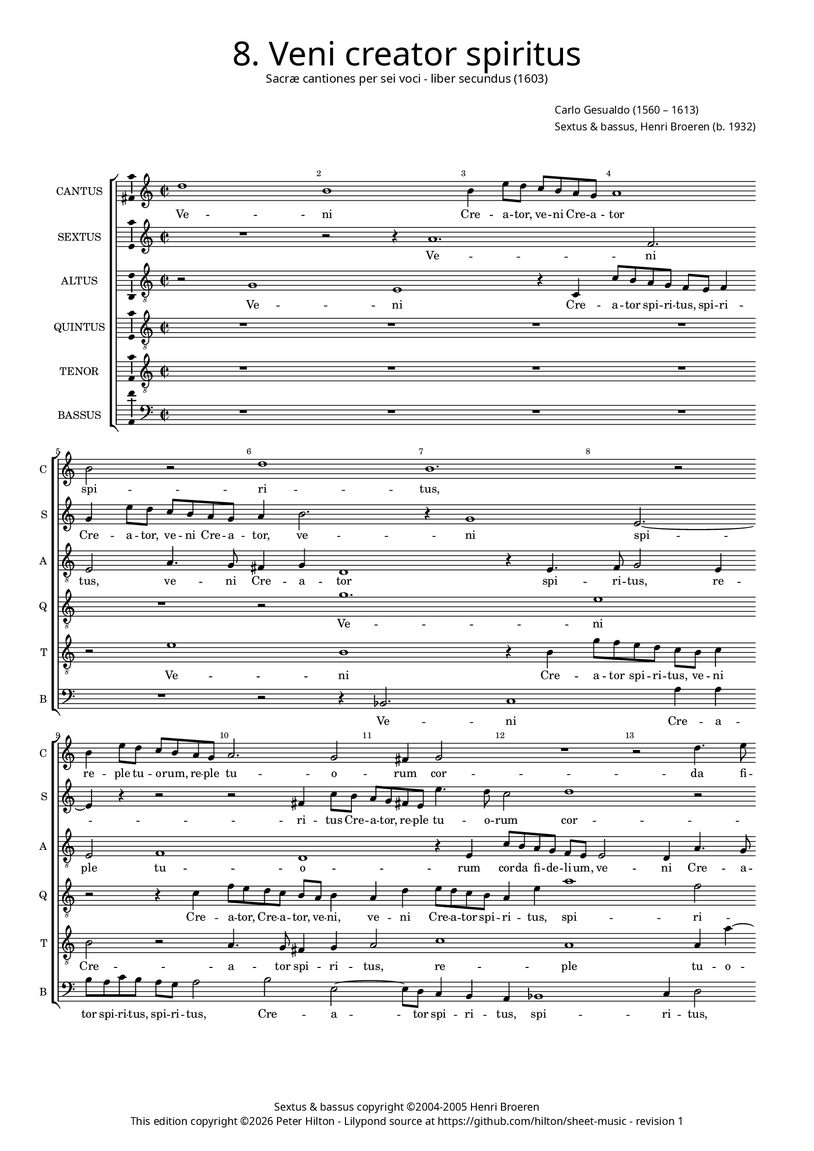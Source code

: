 % Copyright ©2013 Peter Hilton - https://github.com/hilton

\version "2.16.2"
revision = "1"

#(set-global-staff-size 14)

\paper {
	#(define fonts (make-pango-font-tree "Century Schoolbook L" "Source Sans Pro" "Luxi Mono" (/ 14 20)))
	annotate-spacing = ##f
	two-sided = ##t
	inner-margin = 15\mm
	outer-margin = 15\mm
	top-markup-spacing = #'( (basic-distance . 8) )
	markup-system-spacing = #'( (padding . 8) )
	system-system-spacing = #'( (basic-distance . 20) (stretchability . 100) )
  	ragged-bottom = ##f
	ragged-last-bottom = ##t
} 

year = #(strftime "©%Y" (localtime (current-time)))

\header {
	title = \markup \medium \fontsize #6 \override #'(font-name . "Source Sans Pro Light") {
		"8. Veni creator spiritus"
	}
	subtitle = \markup \medium \sans {
		"Sacræ cantiones per sei voci - liber secundus (1603)"
	}
	composer = \markup \sans {
		\vspace #2
		\column {
			\line { \with-url #"http://en.wikipedia.org/wiki/Carlo_Gesualdo" "Carlo Gesualdo" (1560 – 1613) }
			\line { Sextus & bassus, \with-url #"https://twitter.com/HenriBroeren" "Henri Broeren" (b. 1932) }
		}
	}
	copyright = \markup \sans {
		\vspace #6
		\column \center-align {
			\line { "Sextus & bassus copyright ©2004-2005 Henri Broeren" }
			\line {
				This edition copyright \year Peter Hilton - 
				Lilypond source at \with-url #"https://github.com/hilton/sheet-music" https://github.com/hilton/sheet-music - 
				revision \revision 
			}
		}
	}
	tagline = ##f
}

\layout {
  	ragged-right = ##f
  	ragged-last = ##f
	\context {
		\Score
		\override BarNumber #'self-alignment-X = #CENTER
		\override BarNumber #'break-visibility = #'#(#f #t #t)
		\override BarLine #'transparent = ##t
		\remove "Metronome_mark_engraver"
		\override VerticalAxisGroup #'staff-staff-spacing = #'((basic-distance . 10) (stretchability . 100))
		proportionalNotationDuration = #(ly:make-moment 1 16)
		\override SpacingSpanner #'uniform-stretching = ##t
	}
	\context { 
		\StaffGroup
		\remove "Span_bar_engraver"	
	}
	\context {
		\Staff
	}
	\context { 
		\Voice 
		\override NoteHead #'style = #'baroque
		\consists "Horizontal_bracket_engraver"
		\consists "Ambitus_engraver"
	}
}


global= { 
	\key c \major
	\tempo 2 = 44
	\time 2/2
	\set Staff.midiInstrument = "choir aahs"
	\accidentalStyle "forget"
}

showBarLine = { \once \override Score.BarLine #'transparent = ##f }
ficta = { \once \set suggestAccidentals = ##t }
squareBracket = {  }


cantus = \new Voice {
	\relative c'' {
		d1 b b4 e8 d c b a g a1 \break b2 r d1 b1.
		r2 \break b4 e8 d c b a g a2. g2 fis4 g2 R1 r2 d'4. e8 \break
		f4 d g1 r1 g2 c, r  r2 r4 g \break g a2 g2 c2 a4
		
		a2 b2. e4 b a g4. g8 g2 \break R1 c2 g r b4 b e a,2 g4 ~ \break 
		g fis4 a4. a8 d2 r R1 R \break a4 e'2 f4 d2 c4. d8 e f g2 fis4
		g2 r \break r4 d g2 g4 g e1 b2 R1 \break R r2 d 
		
		g,2 g g' g4 g \break e e a,2 a r r4 c2 c8. b16 a b c d e4 e2 \break
		r4 b e e e c4. d8 e fis g4. \ficta f!8 e2. d4 r2 \break r r4 f
		c2 c R1 d4 d4. c8 c8. d16 \break e d c b a2 a4
		
		r2 f'4 f8. g16 a g f e d4. c8 b8. cis16 d2 d \showBarLine \bar "|."
	}
	\addlyrics {
		Ve -- ni Cre -- a -- tor, ve -- ni 
		Cre -- a -- tor spi -- 
		ri -- tus, re -- ple tu -- o -- rum, re -- ple tu -- 
		
		o -- rum cor -- da fi -- de -- li -- um, re -- ple tu -- o -- rum cor -- da 
		fi -- de -- li -- um: et tu -- i a -- mo -- 
		ris, et tu -- i a -- mo -- ris in 
		
		e -- is i -- gnem, in e -- is i -- gnem ac -- cen -- de,
		et tu -- i a -- mo -- ris in 
		e -- is i -- gnem ac -- cen -- de,
		
		ac -- cen -- de.
	}
}

sextus = \new Voice {
	\relative c'' {
		R1 r2 r4 a1. f2. g4 e'8 d c b a g a4 b2. r4 g1
		e2. ~ e4 r4 r2 r fis4 c'8 b a g fis e e'4. d8 c2 d1 r2
		r a4. c8 a4 b c8 b a g a g a b c4 d e c r2 e2 b R1 r4 g g g2
		
		a2 a4 b2 g'2. e4 b c4 ~ c8 e8 b2 r d1 e, r4 a4 a
		d a2 d4 d e fis g g2 e4 b R1 r4 e, b'2 b4 c c2 e4 e c1
		b2 ~ b4 fis2 g d' d4 c2 b4. a8 g4 a8 b a2 a4 r r1 g2
		
		e e' c a r4 d2 b4 ~ b c2 a'2. f2 r4 a,4 a8. g16 a b c d
		e4 b8 a g a16 b c d e fis g2 g4 c,8 d e fis g4 a fis d1 e2 a,4  d8 c
		b a d4 e, a a8 g a8. b16 c2 b4 c d a a' e2 f
		
		e8. d16 c b a g f g a8 c d4 e8 fis4 g d1
	}
	\addlyrics {
		Ve -- ni Cre -- a -- tor, ve -- 
		ni Cre -- a -- tor, ve -- ni 
		spi -- ri -- tus Cre -- a -- tor, re -- ple tu -- o -- rum 
		
		cor -- da fi -- de -- li -- um, re -- ple tu -- o -- 
		rum cor -- da fi -- de -- li -- um: et tu -- 
		i, et tu -- i a -- mo -- ris in 
		
		e -- is i -- gnem, in e -- is i -- gnem ac -- cen -- 
		de, ac -- cen -- de, et tu -- i a -- mo -- ris in e -- 
		is i -- gnem ac -- cen -- de, in e -- is i -- gnem ac -- 
		
		cen -- de, ac -- cen -- de.
	}
}

altus = \new Voice {
	\relative c' {
		\clef "treble_8"
		r2 g1 e r4 c c'8 b a g f e f4 e2 a4. g8 fis4 g d1 r4 e4. 
		f8 g2 e4 e2 f1 d1 r4 e4 c'8 b a g f e e2 d4 a'4. g8
		f4 a g2 d' g,4 e e f e2 g4 a g4. g8 g2 g e fis4 b4. a8 g f e d c4
		
		d4 d4. c8 b4. b8 g'4 g2 d4 e e c' ~ c a4. g8 a f g4 g r g2 fis4 g g2 c4 f, g8 g
		a4. a8 d,2 r4 d e2 e4 f e2 e4 gis a2 ~ a a2. a2 c c4 a2
		g4. a8 b4 a8 g a2 g4 b,2 g'4 gis a g8 f e d e4 d2 c4 c'2 c4 c2 a g fis4
		
		r c'2 g2 g4 e2 e2. d4 d a'2 a8. b16 c b a g f8. g16 a2. g8 fis g a16 b c4
		b g b b2 a4 g4. a8 b c d4. c8 c4. b8 a4 e e c2 c4 f
		f a a8. b16 c b a g a2 f4 d d16 e f e d c d8 a'2 ~ a f4 f 
		a4. a8. b16 c8. b16 a g f8. g16 a4. g8 g2 fis4 g2
	}
	\addlyrics {
		Ve -- ni Cre -- a -- tor spi -- ri -- tus, spi -- 
		ri -- tus, ve -- ni Cre -- a -- tor spi -- 
		ri -- tus, re -- ple tu -- o -- rum cor -- da fi -- de -- li -- um, ve -- ni Cre -- a -- 
		
		tor spi -- ri -- tus, re -- ple tu -- o -- rum cor -- da, cor -- da, tu -- o -- rum cor -- da fi -- 
		de -- li -- um: et tu -- i a -- mo -- ris, et tu -- i, et tu -- i a -- 
		mo -- ris, et tu -- i a -- mo -- ris, et tu -- i a -- mo -- ris
		
		in e -- is i -- gnem, i -- gnem ac -- cen -- 
		de, et tu -- i a -- mo -- ris in e -- is i -- 
		gnem ac -- cen -- de, ac -- cen -- de, i -- 
		
		gnem ac -- cen -- de.
	}
}

quintus = \new Voice {
	\relative c' {
		\clef "treble_8"
		R1 R R R R r2 g'1.
		e1 r2 r4 c f8 e d c b a b4 a d e8 d c b a4 e' a1 f2
		R1 d2 c r g4 g'8 f e d c a c4 b r d4. c8 b4 ~ b8 b a4 r2 b4. a8 g4 a
		
		a2 e' b4 b b c b c2 c4 a4. a8 a2 c4 c d e2 c8 a e'4. e8 e4 c d4. d8
		d1. r4 g b,2. b4 b2 e,4 a ~ a a r d2 f f4 e2 d4. c8
		b a b c d b e4 ~ e d r1 e2 e,4. fis8 g a b4 e, e e'2 e4 e2 d2 d4 r2
		
		R1 r4 g,4 g'2 g4 a f2. f4 d c2 c4 c2 c r4 g
		g8. a16 b a g f e8 f g e a2 e r e' a,4 a c c g g a a8. b16
		c b a g f8 g a4 a f' f8. e16 d e f g a2 g4 r a,4 ~ a a a a8. b16
		
		c b a g f g a4 a8 a2 a8. g16 fis8 g16 a b a b g a2 g
	}
	\addlyrics {
		Ve -- 
		ni Cre -- a -- tor, Cre -- a -- tor, ve -- ni, 
		ve -- ni Cre -- a -- tor spi -- ri -- tus, spi -- ri -- 
		
		tus, re -- ple tu -- o -- rum cor -- da fi -- de -- li -- um, tu -- o -- rum cor -- da fi -- de -- li -- um, fi -- de -- li -- 
		um, fi -- de -- li -- um: et tu -- i, et tu -- i a -- mo -- 
		ris, a -- mo -- ris, et tu -- i a -- mo -- ris, 
		
		et tu -- i a -- mo -- ris in e -- is i -- gnem ac -- 
		cen -- de, in e -- is i -- gnem, i -- gnem ac -- cen -- 
		de, ac -- cen -- de, i -- gnem ac -- cen -- 
		
		de, ac -- cen -- de.
	}
}

tenor = \new Voice {
	\relative c' {
		\clef "treble_8"
		R1 R R R r2 e1 b r4 b |
		g'8 f e d c b c4 b2 r | a4. g8 fis4 g a2 c1 a a4 a' ~ |
		a8 g f e d4 e g4. f8 e4 g c,1 | r2 e b4 b b d c2 d e4 e g f2
		
		a g4 | e4. e8 e2 R1 a2 d, r4 g, g2 a b c2. b4 |
		a4. a8 a4 a b2 b2. d4 b8 a g f | g4 d'8 d e4 e | f d4. e8 f g | f4 e8 d a'2 | g r |
		e g4 g r a, e'2 e4 d c4. d8 e f g2 g,4 | R1 r4 c f f bes,2 a4. b!8 |
		
		c d e2 e4 d2 c c4 a4. a8 a4 a8. g16 f g a b c4 e8 e a4 a f2. c8 d e f g4 |
		g d e1 e2 e4 d8 c b c a4 a' f g8 a g8. f16 e2 f4 c |
		a a e' e2 d e8. f16 f e d c d8. e16 f4 e c2 c4 f |
		
		f8. e16 d e f g a1 d,1. |
	}
	\addlyrics {
		Ve -- ni Cre -- 
		a -- tor spi -- ri -- tus, ve -- ni Cre -- a -- 
		tor spi -- ri -- tus, re -- ple tu -- o -- rum cor -- da, tu -- o -- rum cor -- 
		
		da fi -- de -- li -- um, re -- ple tu -- o -- rum cor -- da fi -- 
		de -- li -- um: et tu -- i a -- mo -- ris, et tu -- i a -- mo -- ris,
		et tu -- i, et tu -- i a -- mo -- ris, et tu -- i a -- mo -- 
		
		ris in e -- is i -- gnem ac -- cen -- de, et tu -- i a -- mo -- 
		ris, et tu -- i a -- mo -- ris, a -- mo -- ris in 
		e -- is i -- gnem ac -- cen -- de, i -- gnem ac -- 
		
		cen -- de.
	}
}

bassus = \new Voice {
	\relative c {
		\clef "bass"
		R1 R R R R r2 r4 bes2. c1
		a'4 a | b8 a c b a g a2 b e, ~ e8 d c4 b | a bes1 c4 d2 |
		R1 r2 a' | b4 a d8 c b a | c d e4 r2 | b4. a8 g4 fis | e fis b2 r c |
		
		f, r1 r4 e e e2 es4 ~ es d4 d c | bes2. c4 d2 r c' f, |
		r4 d e fis a g2 g4 e d c d e d c2 | R1 d'2 c bes2. a2
		g fis4 ~ fis8 e d cis b a' g fis e1 | a2 g1 f2 ~ | f4 f g a a2 d,2.
		
		d4 e8 fis g2 g g4 ~ g g2. | d4 g4. d8 g2 g4 g8. a16 b c d e | f8 g, a b c4 d |
		e2. e,8 d c d e4 e d | c2 b a a4 e'!8 d c d c4 d d |
		d8 c b8. a16 a'2 a4 g f e d e2 f4 ~ f e8. f16 g f e d c8. d16 |
		
		e8 f g4 d2 d2. g4 ~ g1
	}
	\addlyrics {
		Ve -- ni 
		Cre -- a -- tor spi -- ri -- tus, spi -- ri -- tus,
		Cre -- a -- tor spi -- ri -- tus, spi -- ri -- tus, re -- 
		
		ple tu -- o -- rum cor -- da fi -- de -- li -- um, re -- ple 
		tu -- o -- rum cor -- da fi -- de -- li -- um, fi -- de -- li -- um: et tu -- i a -- 
		mo -- ris, a -- mo -- ris, et tu -- i a -- mo -- 
		
		ris in e -- is i -- gnem ac -- cen -- de, et tu -- i 
		a -- mo -- ris, et tu -- i a -- mo -- ris, a -- 
		mo -- ris in e -- is i -- gnem ac -- cen -- 
		de, ac -- cen -- de.
	}
}


\score {
	<<
		\new StaffGroup
	  	<< 
			\new Staff \with { instrumentName = #"CANTUS"  shortInstrumentName = #"C " } << \global \cantus >> 
			\new Staff \with { instrumentName = #"SEXTUS"  shortInstrumentName = #"S " } << \global \sextus >> 
			\new Staff \with { instrumentName = #"ALTUS"   shortInstrumentName = #"A " } << \global \altus >>
			\new Staff \with { instrumentName = #"QUINTUS" shortInstrumentName = #"Q " } << \global \quintus >>
			\new Staff \with { instrumentName = #"TENOR"   shortInstrumentName = #"T " } << \global \tenor >>
			\new Staff \with { instrumentName = #"BASSUS"  shortInstrumentName = #"B " } << \global \bassus >>
		>> 
	>>
	\layout { }
%	\midi { }
}
